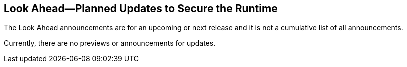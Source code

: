 == Look Ahead—Planned Updates to Secure the Runtime

//Review any changes planned in the next Prisma Cloud release to ensure the security of your runtime.


//Read this section to learn about what is planned in the upcoming `32.00` release on the Runtime Security tab of the Prisma Cloud console for WAAS, Host Security, Serverless Security, and Container Security. 

The Look Ahead announcements are for an upcoming or next release and it is not a cumulative list of all announcements.

Currently, there are no previews or announcements for updates.

//[NOTE]
//====
//The details and functionality listed below are a preview of what is planned for the `v32.00` release; the changes listed herein and the actual release date, are subject to change.
//====

//* <<defender-upgrade>>
//* <<deprecation>>
//* <<eos-notices>>
//* <<addressed-issues>>
//* <<enhancement>>
//
//[#defender-upgrade]
//=== Defender Upgrade
//
//[cols="50%a,50%a"]
//|===
//|Plan to Upgrade Defender Versions 22.12 and Earlier
//|With the v32.00.xx (O'Neal) release, Defender versions supported (n, n-1, and n-2) are `v32.xx.xxx`, `v31.xx.xxx`, and `v30.xx.xxx`.
//To prepare for this update, you must upgrade your Defenders from version `v22.12.xx.xxx` (Lagrange) or earlier to a later version. Failure to upgrade Defenders will result in disconnection of any Defender version below 30.xx such as 22.12.
//
//|===
//
//[#deprecation]
//=== Deprecation Notices
//[cols="50%a,50%a"]
//|===
//CWP-48467
//|Deprecate the `aggregated` and `rest` fields 
//|The `aggregated` and `rest` macros from the webhook custom JSON alerts are being deprecated and replaced by `AggregatedAlerts` and `Dropped` macros respectively.
//
//CWP-40710
//|Deprecate `AccountID` macro from the Alerts payload
//to be verified by PM
//|The `AccountID` macro in the Alerts payload is deprecated and replaced by the `AccountIDs` macro.
//
//CWP-36043
//|Code Security Module for Scanning
//|Support for scanning your code repositories from the Prisma Cloud console (*Runtime Security > Monitor > Vulnerabilities > code repositories*) is being deprecated.
//https://docs.prismacloud.io/en/enterprise-edition/content-collections/runtime-security/tools/twistcli-scan-code-repos[Scan code repos with twistcli] is also being deprecated.
//
//You can use the *Runtime Security > Defend > Vulnerabilities > Code repositories* on Prisma Cloud to scan code repositories and CI pipelines for misconfigurations and vulnerabilities.
//
//|===
//
//[#eos-notices]
//=== End of Support Notices 
//
//[cols="50%a,50%a"]
//|===
//
//CWP-49461
//|Support for Cloud Native Network Segmentation (CNNS)
//|The ability to create CNNS policies that Defenders use to limit traffic from containers and hosts is being removed. The configuration settings on the console (*Runtime Security > Defend > CNNS*) and the corresponding APIs for CNNS will be removed in `v32.0.xxx`.
//Radar has a container and a host view, where you can view the network topology for your containerized apps and hosts respectively, and this will continue to be available.
//List of API endpoints that are no longer supported:
//
//* PUT, `{{/api/v<VERSION>/policies/firewall/network/container}}`
//* GET, `{{/api/v<VERSION>/policies/firewall/network}}`
//* GET, `{{/api/v<VERSION>/audits/firewall/network/container/download}}`
//* GET, `{{/api/v<VERSION>/audits/firewall/network/container}}`
//* GET, `{{/api/v<VERSION>/audits/firewall/network/host/download}}`
//* GET, `{{/api/v<VERSION>/audits/firewall/network/host}}`
//
//|===
//
//[#addressed-issues]
//=== Addressed Issues
//
//[cols="50%a,50%a"]
//|===
//CWP-48205 //PCSUP-15977
//|-
//|Fixed an issue that stopped the registry scan due to an invalid credentials error. The registry scan now completes on credential fetch errors.
//
//CWP-44286
//|-
//|Fixed an issue wherein the VMWare Blobstore scan results failed to refresh and show some apps in the scan results. This is fixed by deleting the TAS droplets cache at the end of the scan procedure.
//
//CWP-52476
//|-
//|Fixed deployment error issues in VMWare TAS due to Defender termination. This issue was fixed by setting TAS to wait until the Defender exits gracefully when the job is stopped.
//
//CWP-52169
//|-
//|Fixed an issue wherein the Tanzu apps were missing under *Monitor > Vulnerabilities* scan results for the deployed images on the Diego cells and image scanning for TAS applications mounted on the external system took extremely long.
//To fix this issue, the Defender scan now ignores scanning the images of TAS applications mounted on the external filesystem.
//
//CWP-52736
//|-
//|In `v31.02.133`, the new 81 out-of-box admission control rules in Rego were not available by default. This is now fixed. With the `v32.00` Console, you now get all the 81 OOB admission control rules. 
//
//CWP-51754
//|-
//|Fixed an issue where the `sourceType` field was missing for Splunk alert messages. You can now add `sourceType` field to the custom alert JSON of Splunk and Prisma Cloud will define the external field based on the custom one.
//
//|===
//
//[#enhancement]
//===  Enhancements
//The following enhancements are planned; the details will be available at release:
//* 
//Placeholder incase there are any LA enhancements to be listed.

